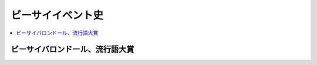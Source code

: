====================
ビーサイイベント史
====================

.. contents::
   :depth: 3
   :local:

ビーサイバロンドール、流行語大賞
================================

.. list-table::
   :header-rows:  1
   :stub-columns: 1
   :widths: 10,10,20,25,35

   * - ＼
     - 発表回
     - バロンドール
     - 流行語大賞
     - 備考
   * - 2015年
     - vol.504_3_
     - :term:`RNめそぽたみあ`
     - :term:`え、ビーチさん結婚したんすか`
     - 流行語の次点は :term:`きったねぇメール` だったが、本物の糞の前に敗れる
   * - 2014年
     - vol.451_3_
     - :term:`RN10年後に芽が出るタイプ`
     - :term:`リスナーは鮭だ`
     - 流行語の次点は :term:`PVはAVだ`
   * - 2013年
     - vol.400_3_
     - | :term:`RN田んぼの田`
       | :term:`RNきくいち`
     - :term:`AM系`
     - | 2度目のW受賞だが、二人共暫定王者
       | :term:`RNきくいち` は大学に受かったら
       | :term:`RN田んぼの田` は就職が決まったら
   * - 2012年
     - vol.348_3_
     - :term:`RNフェラチオ100連発`
     - :term:`糞おじさん`
     - 流行語はリスナーと温度差があるかもしれないが、名古屋からの帰り道
       :term:`糞おじさん` 一本で保ったポテンシャルが評価された
   * - 2011年
     - | vol.295_2_
       | vol.295_3_
     - | :term:`RNビッグ松村`
       | :term:`RN女王様`
     - :term:`あんた頭おかしいでしょ`
     - | バロンドール次点は :term:`RNブラック` 石川「もう一個伸びるはず」、 :term:`RNドドンパゴーゴー` はペンネーム一本で本戦に食い込んできた
       | 流行語は地味に二連覇
   * - 2010年
     - | vol.243_2_
     - | vol.243_3_
     - :term:`RNぴちお`
     - :term:`あんた頭おかしいでしょ`
     - やられっぱなしのホンマさんがついに反撃開始
   * - 2009年
     - vol.xxx_x
     - /
     - /
     - /
   * - 2008年
     - vol.139_3_
     - :term:`RNプリンスいかくさ`
     - 未開催
     - /
   * - 2007年
     - vol.087_3
     - :term:`RNエビスマン`
     - 未開催
     - /
   * - 2006年
     - vol.xxx_x
     - /
     - /
     - /

.. _vol.087_3: http://project-phi.ddo.jp/ishikawa/ishikawa087_3.mp3
.. _vol.139_3: http://project-phi.ddo.jp/ishikawa/ishikawa139_3.mp3
.. _vol.243_2: http://project-phi.ddo.jp/ishikawa/ishikawa243_2.mp3
.. _vol.243_3: http://project-phi.ddo.jp/ishikawa/ishikawa243_3.mp3
.. _vol.295_2: http://project-phi.ddo.jp/ishikawa/ishikawa295_2.mp3
.. _vol.295_3: http://project-phi.ddo.jp/ishikawa/ishikawa295_3.mp3
.. _vol.348_3: http://project-phi.ddo.jp/ishikawa/ishikawa348_3.mp3
.. _vol.400_3: http://project-phi.ddo.jp/ishikawa/ishikawa400_3.mp3
.. _vol.451_3: http://project-phi.ddo.jp/ishikawa/ishikawa451_3.mp3
.. _vol.504_3: http://project-phi.ddo.jp/ishikawa/ishikawa504_3.mp3
